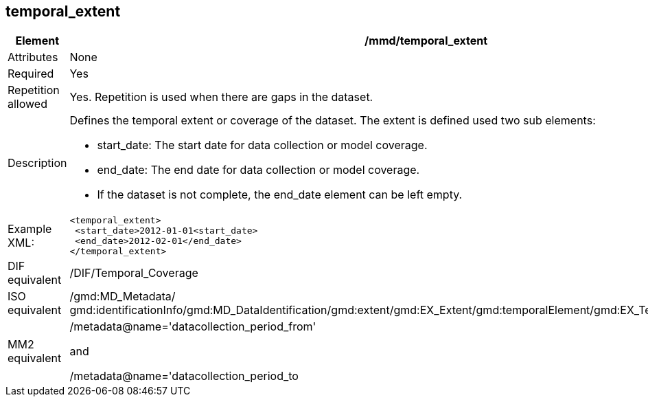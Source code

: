[[temporal_extent]]
== temporal_extent

[cols="2,8"]
|=======================================================================
|Element |/mmd/temporal_extent

|Attributes |None

|Required |Yes

|Repetition allowed |Yes. Repetition is used when there are gaps in the
dataset.

|Description a|Defines the temporal extent or coverage of the dataset.
The extent is defined used two sub elements:

* start_date: The start date for data collection or model coverage.
* end_date: The end date for data collection or model coverage.
* If the dataset is not complete, the end_date element can be left empty.

|Example XML: a|
----
<temporal_extent>
 <start_date>2012-01-01<start_date>
 <end_date>2012-02-01</end_date>
</temporal_extent>
----

|DIF equivalent |/DIF/Temporal_Coverage

|ISO equivalent |/gmd:MD_Metadata/
gmd:identificationInfo/gmd:MD_DataIdentification/gmd:extent/gmd:EX_Extent/gmd:temporalElement/gmd:EX_TemporalExtent/gmd:extent

|MM2 equivalent a|
/metadata@name='datacollection_period_from'

and

/metadata@name='datacollection_period_to

|=======================================================================
